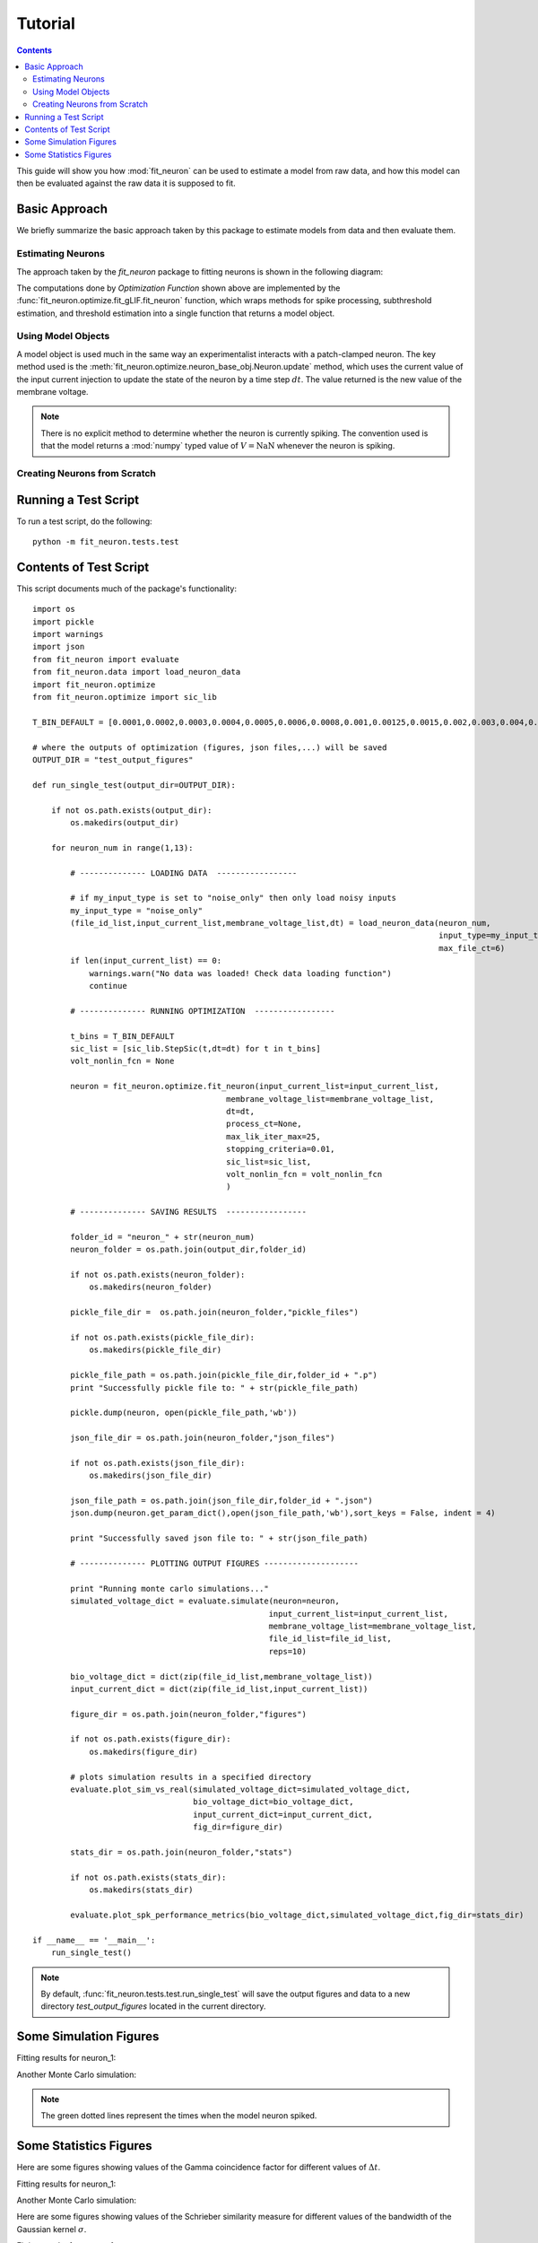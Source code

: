 Tutorial
=====================

.. Contents:: 

This guide will show you how :mod:`fit_neuron` can be used to estimate 
a model from raw data, and how this model can then be evaluated against the 
raw data it is supposed to fit.

Basic Approach 
----------------------

We briefly summarize the basic approach taken by this package to estimate 
models from data and then evaluate them.  

Estimating Neurons
^^^^^^^^^^^^^^^^^^^^^^^^^^

The approach taken by the `fit_neuron` package to fitting neurons is shown 
in the following diagram:

.. tikz:: [node distance = 4cm, auto]
	\node [rectangle, draw, fill=blue!20, 
    text width=7em, text centered, rounded corners, minimum height=4em] (data) {Input/Output Data};
	\node [rectangle, draw, fill=blue!20, 
    text width=7em, text centered, rounded corners, minimum height=4em,right of=data] (fcn) {Optimization Function};
	\node [rectangle, draw, fill=blue!20, 
    text width=7em, text centered, rounded corners, minimum height=4em,below of=fcn] (options) {User Options};
	\node [rectangle, draw, fill=blue!20, 
    text width=7em, text centered, rounded corners, minimum height=4em,right of=fcn] (object) {Model Object};
    \draw [->,thick] (data) -- (fcn);
    \draw [->,thick] (options) -- (fcn);
    \draw [->,thick] (fcn) -- (object);

The computations done by `Optimization Function` shown above are implemented by the :func:`fit_neuron.optimize.fit_gLIF.fit_neuron` function, 
which wraps methods for spike processing, subthreshold estimation, and threshold estimation into a single function 
that returns a model object.  

Using Model Objects 
^^^^^^^^^^^^^^^^^^^^^^^^^^^^

A model object is used much in the same way an experimentalist interacts with a patch-clamped neuron.  
The key method used is the :meth:`fit_neuron.optimize.neuron_base_obj.Neuron.update` method, which 
uses the current value of the input current injection to update the state of the neuron by a time step :math:`dt`.  
The value returned is the new value of the membrane voltage.     

.. tikz:: [node distance = 4cm, auto]
	\node [rectangle, draw, fill=blue!20, 
    text width=7em, text centered, rounded corners, minimum height=4em] (input) {$I_e(t)$};
	\node [rectangle, draw, fill=blue!20, 
    text width=7em, text centered, rounded corners, minimum height=4em,right of=input] (fcn) {model.update()};
	\node [rectangle, draw, fill=blue!20, 
    text width=7em, text centered, rounded corners, minimum height=4em,right of=fcn] (return) {$V(t+\Delta t)$};
    \draw [->,thick] (input) -- (fcn);
    \draw [->,thick] (fcn) -- (return);

.. note:: 
	There is no explicit method to determine whether the neuron is currently spiking. 
	The convention used is that the model returns a :mod:`numpy` typed value of :math:`V = \text{NaN}`
	whenever the neuron is spiking.  
	
Creating Neurons from Scratch
^^^^^^^^^^^^^^^^^^^^^^^^^^^^^^^^^

Running a Test Script 
-----------------------------

To run a test script, do the following:: 

	python -m fit_neuron.tests.test


Contents of Test Script 
---------------------------

This script documents much of the package's functionality::

	import os
	import pickle
	import warnings
	import json
	from fit_neuron import evaluate
	from fit_neuron.data import load_neuron_data
	import fit_neuron.optimize
	from fit_neuron.optimize import sic_lib
	
	T_BIN_DEFAULT = [0.0001,0.0002,0.0003,0.0004,0.0005,0.0006,0.0008,0.001,0.00125,0.0015,0.002,0.003,0.004,0.005,0.01,0.015,0.02,0.025,0.03,0.05,0.08,0.1,0.15,0.2,0.25,0.3,0.35,0.4,0.45,0.5,0.7,0.9,1.2]
	
	# where the outputs of optimization (figures, json files,...) will be saved
	OUTPUT_DIR = "test_output_figures"
	
	def run_single_test(output_dir=OUTPUT_DIR):
	    
	    if not os.path.exists(output_dir):
	        os.makedirs(output_dir) 
	    
	    for neuron_num in range(1,13):
	        
	        # -------------- LOADING DATA  -----------------
	        
	        # if my_input_type is set to "noise_only" then only load noisy inputs
	        my_input_type = "noise_only"
	        (file_id_list,input_current_list,membrane_voltage_list,dt) = load_neuron_data(neuron_num,
	                                                                                      input_type=my_input_type,
	                                                                                      max_file_ct=6) 
	        if len(input_current_list) == 0: 
	            warnings.warn("No data was loaded! Check data loading function")
	            continue
	        
	        # -------------- RUNNING OPTIMIZATION  -----------------
	        
	        t_bins = T_BIN_DEFAULT
	        sic_list = [sic_lib.StepSic(t,dt=dt) for t in t_bins]
	        volt_nonlin_fcn = None 
	               
	        neuron = fit_neuron.optimize.fit_neuron(input_current_list=input_current_list,
	                                         membrane_voltage_list=membrane_voltage_list,
	                                         dt=dt,
	                                         process_ct=None,
	                                         max_lik_iter_max=25,
	                                         stopping_criteria=0.01,
	                                         sic_list=sic_list,
	                                         volt_nonlin_fcn = volt_nonlin_fcn
	                                         )
	
	        # -------------- SAVING RESULTS  -----------------
	        
	        folder_id = "neuron_" + str(neuron_num)
	        neuron_folder = os.path.join(output_dir,folder_id)
	        
	        if not os.path.exists(neuron_folder):
	            os.makedirs(neuron_folder)
	        
	        pickle_file_dir =  os.path.join(neuron_folder,"pickle_files")
	        
	        if not os.path.exists(pickle_file_dir):
	            os.makedirs(pickle_file_dir)
	        
	        pickle_file_path = os.path.join(pickle_file_dir,folder_id + ".p")
	        print "Successfully pickle file to: " + str(pickle_file_path)
	        
	        pickle.dump(neuron, open(pickle_file_path,'wb'))
	        
	        json_file_dir = os.path.join(neuron_folder,"json_files")
	        
	        if not os.path.exists(json_file_dir):
	            os.makedirs(json_file_dir)
	        
	        json_file_path = os.path.join(json_file_dir,folder_id + ".json")
	        json.dump(neuron.get_param_dict(),open(json_file_path,'wb'),sort_keys = False, indent = 4)
	        
	        print "Successfully saved json file to: " + str(json_file_path)
	
	        # -------------- PLOTTING OUTPUT FIGURES --------------------
	
	        print "Running monte carlo simulations..."
	        simulated_voltage_dict = evaluate.simulate(neuron=neuron,
	                                                  input_current_list=input_current_list,
	                                                  membrane_voltage_list=membrane_voltage_list,
	                                                  file_id_list=file_id_list,
	                                                  reps=10)
	                
	        bio_voltage_dict = dict(zip(file_id_list,membrane_voltage_list))
	        input_current_dict = dict(zip(file_id_list,input_current_list))
	
	        figure_dir = os.path.join(neuron_folder,"figures")
	        
	        if not os.path.exists(figure_dir):
	            os.makedirs(figure_dir)
	
	        # plots simulation results in a specified directory
	        evaluate.plot_sim_vs_real(simulated_voltage_dict=simulated_voltage_dict,
	                                  bio_voltage_dict=bio_voltage_dict,
	                                  input_current_dict=input_current_dict,
	                                  fig_dir=figure_dir)
	        
	        stats_dir = os.path.join(neuron_folder,"stats")
	        
	        if not os.path.exists(stats_dir):
	            os.makedirs(stats_dir)
	        
	        evaluate.plot_spk_performance_metrics(bio_voltage_dict,simulated_voltage_dict,fig_dir=stats_dir)
	        
	if __name__ == '__main__':
	    run_single_test()
    
.. note:: 
	By default, :func:`fit_neuron.tests.test.run_single_test` will save the output figures 
	and data to a new directory *test_output_figures* located in the current directory.
    
Some Simulation Figures
---------------------------

Fitting results for neuron_1: 

.. image:: neuron_1/figures/stim14_rep0.png
   :height: 400px
   :width: 600px	
	
	
Another Monte Carlo simulation: 

.. image:: neuron_1/figures/stim14_rep1.png
   :height: 400px
   :width: 600px	

.. note:: 
	The green dotted lines represent the times when the model neuron spiked.

Some Statistics Figures
---------------------------

Here are some figures showing values of the Gamma coincidence factor 
for different values of :math:`\Delta t`.

Fitting results for neuron_1: 

.. image:: neuron_1/stats/gamma_factor_stim14_rep0.png
   :height: 200px
   :width: 300px	


Another Monte Carlo simulation: 

.. image:: neuron_1/stats/gamma_factor_stim14_rep1.png
   :height: 200px
   :width: 300px	

Here are some figures showing values of the Schrieber similarity measure 
for different values of the bandwidth of the Gaussian kernel :math:`\sigma`.

Fitting results for neuron_1: 

.. image:: neuron_1/stats/schrieber_similarity_stim14_rep0.png
   :height: 200px
   :width: 300px	

Another Monte Carlo simulation: 

.. image:: neuron_1/stats/schrieber_similarity_stim14_rep1.png
   :height: 200px
   :width: 300px	
